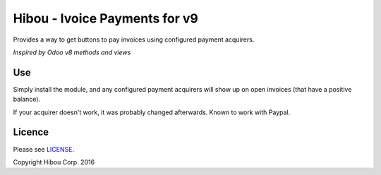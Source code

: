 ******************************
Hibou - Ivoice Payments for v9
******************************

Provides a way to get buttons to pay invoices using configured payment acquirers.

`Inspired by Odoo v8 methods and views`

===
Use
===

Simply install the module, and any configured payment acquirers will show up on open invoices (that have a positive balance).

If your acquirer doesn't work, it was probably changed afterwards.  Known to work with Paypal.

=======
Licence
=======

Please see `LICENSE <https://github.com/hibou-io/odoo-invoice-payments-v9/blob/master/LICENSE>`_.

Copyright Hibou Corp. 2016
